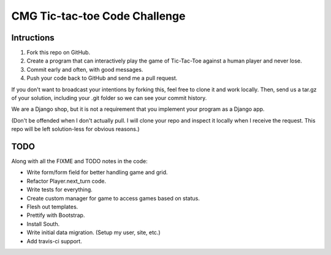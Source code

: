 ================================
 CMG Tic-tac-toe Code Challenge
================================

Intructions
-----------

1. Fork this repo on GitHub.
2. Create a program that can interactively play the game of Tic-Tac-Toe against
   a human player and never lose.
3. Commit early and often, with good messages.
4. Push your code back to GitHub and send me a pull request.

If you don't want to broadcast your intentions by forking this, feel free to
clone it and work locally. Then, send us a tar.gz of your solution, including
your .git folder so we can see your commit history.

We are a Django shop, but it is not a requirement that you implement your
program as a Django app.

(Don't be offended when I don't actually pull. I will clone your repo and
inspect it locally when I receive the request. This repo will be left
solution-less for obvious reasons.)


TODO
----

Along with all the FIXME and TODO notes in the code:

* Write form/form field for better handling game and grid.
* Refactor Player.next_turn code.
* Write tests for everything.
* Create custom manager for game to access games based on status.
* Flesh out templates.
* Prettify with Bootstrap.
* Install South.
* Write initial data migration. (Setup my user, site, etc.)
* Add travis-ci support.
